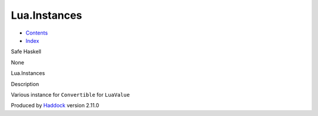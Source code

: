 =============
Lua.Instances
=============

-  `Contents <index.html>`__
-  `Index <doc-index.html>`__

 

Safe Haskell

None

Lua.Instances

Description

Various instance for ``Convertible`` for ``LuaValue``

Produced by `Haddock <http://www.haskell.org/haddock/>`__ version 2.11.0
